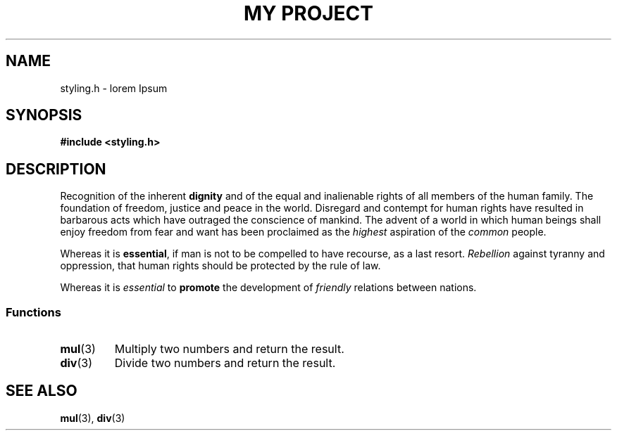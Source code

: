 .TH "MY PROJECT" "3"
.SH NAME
styling.h \- lorem Ipsum
.\" --------------------------------------------------------------------------
.SH SYNOPSIS
.nf
.B #include <styling.h>
.fi
.\" --------------------------------------------------------------------------
.SH DESCRIPTION
Recognition of the inherent \f[B]dignity\f[R] and of the equal and inalienable rights of all members of the human family.
The foundation of freedom, justice and peace in the world.
Disregard and contempt for human rights have resulted in barbarous acts which have outraged the conscience of mankind.
The advent of a world in which human beings shall enjoy freedom from fear and want has been proclaimed as the \f[I]highest\f[R] aspiration of the \f[I]common\f[R] people.
.PP
Whereas it is \f[B]essential\f[R], if man is not to be compelled to have recourse, as a last resort.
\f[I]Rebellion\f[R] against tyranny and oppression, that human rights should be protected by the rule of law.
.PP
Whereas it is \f[I]essential\f[R] to \f[B]promote\f[R] the development of \f[I]friendly\f[R] relations between nations.
.\" -------------------------------------
.SS Functions
.TP
.BR mul (3)
Multiply two numbers and return the result.
.TP
.BR div (3)
Divide two numbers and return the result.
.\" --------------------------------------------------------------------------
.SH SEE ALSO
.BR mul (3),
.BR div (3)
